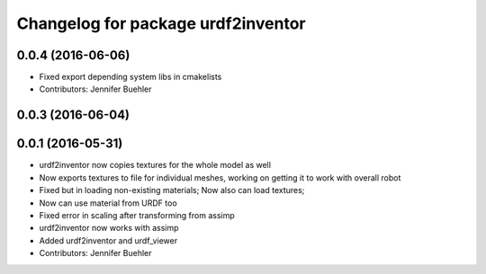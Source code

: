 ^^^^^^^^^^^^^^^^^^^^^^^^^^^^^^^^^^^
Changelog for package urdf2inventor
^^^^^^^^^^^^^^^^^^^^^^^^^^^^^^^^^^^

0.0.4 (2016-06-06)
------------------
* Fixed export depending system libs in cmakelists
* Contributors: Jennifer Buehler

0.0.3 (2016-06-04)
------------------

0.0.1 (2016-05-31)
------------------
* urdf2inventor now copies textures for the whole model as well
* Now exports textures to file for individual meshes, working on getting it to work with overall robot
* Fixed but in loading non-existing materials; Now also can load textures;
* Now can use material from URDF too
* Fixed error in scaling after transforming from assimp
* urdf2inventor now works with assimp
* Added urdf2inventor and urdf_viewer
* Contributors: Jennifer Buehler
